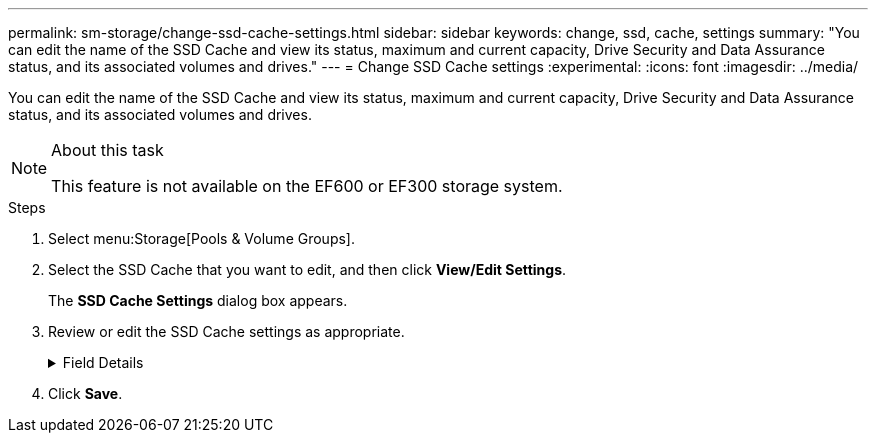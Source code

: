 ---
permalink: sm-storage/change-ssd-cache-settings.html
sidebar: sidebar
keywords: change, ssd, cache, settings
summary: "You can edit the name of the SSD Cache and view its status, maximum and current capacity, Drive Security and Data Assurance status, and its associated volumes and drives."
---
= Change SSD Cache settings
:experimental:
:icons: font
:imagesdir: ../media/

[.lead]
You can edit the name of the SSD Cache and view its status, maximum and current capacity, Drive Security and Data Assurance status, and its associated volumes and drives.

.About this task

[NOTE]
====
This feature is not available on the EF600 or EF300 storage system.
====

.Steps

. Select menu:Storage[Pools & Volume Groups].
. Select the SSD Cache that you want to edit, and then click *View/Edit Settings*.
+
The *SSD Cache Settings* dialog box appears.

. Review or edit the SSD Cache settings as appropriate.
+
.Field Details
[%collapsible]
====

[cols="1a,1a" options="header"]
|===
| Setting| Description
a|
Name
a|
Displays the name of the SSD Cache, which you can change. A name for the SSD Cache is required.
a|
Characteristics
a|
Shows the status for the SSD Cache. Possible statuses include:

 ** Optimal
 ** Unknown
 ** Degraded
 ** Failed (A failed state results in a critical MEL event.)
 ** Suspended
a|
Capacities
a|
Shows the current capacity and maximum capacity allowed for the SSD Cache.

The maximum capacity allowed for the SSD Cache depends on the controller's primary cache size:

 ** Up to 1 GiB
 ** 1 GiB to 2 GiB
 ** 2 GiB to 4 GiB
 ** More than 4 GiB
a|
Security and DA
a|
Shows the Drive Security and Data Assurance status for the SSD Cache.

** *Secure-capable* -- Indicates whether the SSD Cache is comprised entirely of secure-capable drives. A secure-capable drive is a self-encrypting drive that can protect its data from unauthorized access.
** *Secure-enabled* -- Indicates whether security is enabled on the SSD Cache.
** *DA capable* -- Indicates whether the SSD Cache is comprised entirely of DA-capable drives. A DA-capable drive can check for and correct errors that might occur as data is communicated between the host and storage array.
a|
Associated objects
a|
Shows the volumes and drives associated with the SSD Cache.
|===
====

. Click *Save*.
